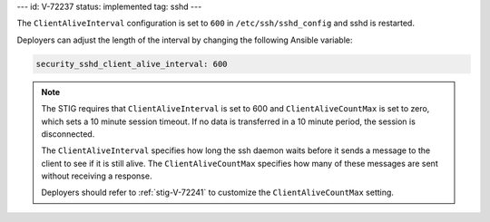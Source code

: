 ---
id: V-72237
status: implemented
tag: sshd
---

The ``ClientAliveInterval`` configuration is set to ``600`` in
``/etc/ssh/sshd_config`` and sshd is restarted.

Deployers can adjust the length of the interval by changing the following
Ansible variable:

.. code-block:: yaml

    security_sshd_client_alive_interval: 600

.. note::

    The STIG requires that ``ClientAliveInterval`` is set to 600 and
    ``ClientAliveCountMax`` is set to zero, which sets a 10 minute session
    timeout. If no data is transferred in a 10 minute period, the session is
    disconnected.

    The ``ClientAliveInterval`` specifies how long the ssh daemon waits
    before it sends a message to the client to see if it is still alive. The
    ``ClientAliveCountMax`` specifies how many of these messages are sent
    without receiving a response.

    Deployers should refer to :ref:`stig-V-72241` to customize the
    ``ClientAliveCountMax`` setting.
